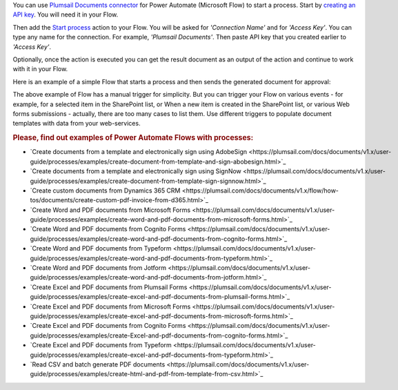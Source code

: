 You can use `Plumsail Documents connector <https://emea.flow.microsoft.com/en-us/connectors/shared_plumsail/plumsail-documents/>`_ for Power Automate (Microsoft Flow) to start a process. Start by `creating an API key <https://plumsail.com/docs/documents/v1.x/user-guide/api-keys.html>`_. You will need it in your Flow.

Then add the `Start process <../flow/actions/document-processing.html#start-process>`_ action to your Flow. You will be asked for *'Connection Name'* and for *'Access Key'*. You can type any name for the connection. For example, *'Plumsail Documents'*. Then paste API key that you created earlier to *'Access Key'*.

.. image:: /_static/img/getting-started/create-flow-connection.png
   :alt: Screen of Plumsail Documents

Optionally, once the action is executed you can get the result document as an output of the action and continue to work with it in your Flow.

Here is an example of a simple Flow that starts a process and then sends the generated document for approval:

.. image:: /_static/img/user-guide/processes/start-process-flow.png
    :alt: Start process flow

The above example of Flow has a manual trigger for simplicity. But you can trigger your Flow on various events - for example, for a selected item in the SharePoint list, or When a new item is created in the SharePoint list, or various Web forms submissions - actually, there are too many cases to list them. Use different triggers to populate document templates with data from your web-services.

.. rubric:: Please, find out examples of Power Automate Flows with processes:

- `Create documents from a template and electronically sign using AdobeSign <https://plumsail.com/docs/documents/v1.x/user-guide/processes/examples/create-document-from-template-and-sign-abobesign.html>`_
- `Create documents from a template and electronically sign using SignNow <https://plumsail.com/docs/documents/v1.x/user-guide/processes/examples/create-document-from-template-sign-signnow.html>`_
- `Create custom documents from Dynamics 365 CRM <https://plumsail.com/docs/documents/v1.x/flow/how-tos/documents/create-custom-pdf-invoice-from-d365.html>`_
- `Create Word and PDF documents from Microsoft Forms <https://plumsail.com/docs/documents/v1.x/user-guide/processes/examples/create-word-and-pdf-documents-from-microsoft-forms.html>`_
- `Create Word and PDF documents from Cognito Forms <https://plumsail.com/docs/documents/v1.x/user-guide/processes/examples/create-word-and-pdf-documents-from-cognito-forms.html>`_
- `Create Word and PDF documents from Typeform <https://plumsail.com/docs/documents/v1.x/user-guide/processes/examples/create-word-and-pdf-documents-from-typeform.html>`_
- `Create Word and PDF documents from Jotform <https://plumsail.com/docs/documents/v1.x/user-guide/processes/examples/create-word-and-pdf-documents-from-jotform.html>`_
- `Create Excel and PDF documents from Plumsail Forms <https://plumsail.com/docs/documents/v1.x/user-guide/processes/examples/create-excel-and-pdf-documents-from-plumsail-forms.html>`_
- `Create Excel and PDF documents from Microsoft Forms <https://plumsail.com/docs/documents/v1.x/user-guide/processes/examples/create-excel-and-pdf-documents-from-microsoft-forms.html>`_
- `Create Excel and PDF documents from Cognito Forms <https://plumsail.com/docs/documents/v1.x/user-guide/processes/examples/create-Excel-and-pdf-documents-from-cognito-forms.html>`_
- `Create Excel and PDF documents from Typeform <https://plumsail.com/docs/documents/v1.x/user-guide/processes/examples/create-excel-and-pdf-documents-from-typeform.html>`_
- `Read CSV and batch generate PDF documents <https://plumsail.com/docs/documents/v1.x/user-guide/processes/examples/create-html-and-pdf-from-template-from-csv.html>`_
